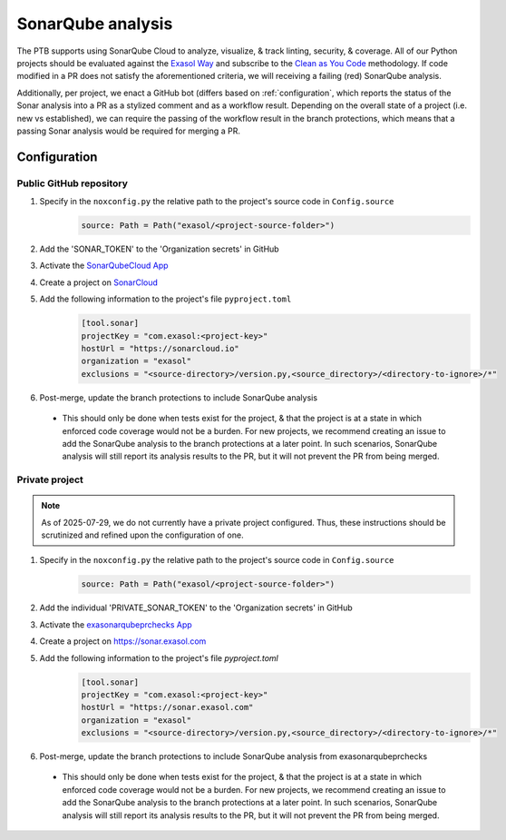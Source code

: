 .. _sonarqube_analysis:

SonarQube analysis
==================

The PTB supports using SonarQube Cloud to analyze, visualize, & track linting, security,
& coverage. All of our Python projects should be evaluated against the `Exasol Way`_
and subscribe to the
`Clean as You Code <https://docs.sonarsource.com/sonarqube-server/9.8/user-guide/clean-as-you-code/>`__
methodology. If code modified in a PR does not satisfy the aforementioned criteria, we
will receiving a failing (red) SonarQube analysis.

Additionally, per project, we enact a GitHub bot (differs based on :ref:`configuration`,
which reports the status of the Sonar analysis into a PR as a stylized comment and as
a workflow result. Depending on the overall state of a project (i.e. new vs established),
we can require the passing of the workflow result in the branch protections, which means
that a passing Sonar analysis would be required for merging a PR.

.. _configuration:

Configuration
+++++++++++++

.. _configure_sonar_public_project:

**Public** GitHub repository
^^^^^^^^^^^^^^^^^^^^^^^^
1. Specify in the ``noxconfig.py`` the relative path to the project's source code in ``Config.source``
    .. code-block:: python

        source: Path = Path("exasol/<project-source-folder>")
2. Add the 'SONAR_TOKEN' to the 'Organization secrets' in GitHub
3. Activate the `SonarQubeCloud App <https://github.com/apps/sonarqubecloud>`__
4. Create a project on `SonarCloud <https://sonarcloud.io>`__
5. Add the following information to the project's file ``pyproject.toml``
    .. code-block:: toml

        [tool.sonar]
        projectKey = "com.exasol:<project-key>"
        hostUrl = "https://sonarcloud.io"
        organization = "exasol"
        exclusions = "<source-directory>/version.py,<source_directory>/<directory-to-ignore>/*"
6. Post-merge, update the branch protections to include SonarQube analysis

  * This should only be done when tests exist for the project, & that the project is
    at a state in which enforced code coverage would not be a burden. For new projects,
    we recommend creating an issue to add the SonarQube analysis to the branch protections
    at a later point. In such scenarios, SonarQube analysis will still report its analysis
    results to the PR, but it will not prevent the PR from being merged.

.. _configure_sonar_private_project:

**Private** project
^^^^^^^^^^^^^^^^^^^
.. note::
    As of 2025-07-29, we do not currently have a private project configured. Thus,
    these instructions should be scrutinized and refined upon the configuration of one.

1. Specify in the ``noxconfig.py`` the relative path to the project's source code in ``Config.source``
    .. code-block:: python

        source: Path = Path("exasol/<project-source-folder>")
2. Add the individual 'PRIVATE_SONAR_TOKEN' to the 'Organization secrets' in GitHub
3. Activate the `exasonarqubeprchecks App <https://github.com/apps/exasonarqubeprchecks>`__
4. Create a project on https://sonar.exasol.com
5. Add the following information to the project's file `pyproject.toml`
    .. code-block:: toml

        [tool.sonar]
        projectKey = "com.exasol:<project-key>"
        hostUrl = "https://sonar.exasol.com"
        organization = "exasol"
        exclusions = "<source-directory>/version.py,<source_directory>/<directory-to-ignore>/*"
6. Post-merge, update the branch protections to include SonarQube analysis from exasonarqubeprchecks

  * This should only be done when tests exist for the project, & that the project is
    at a state in which enforced code coverage would not be a burden. For new projects,
    we recommend creating an issue to add the SonarQube analysis to the branch protections
    at a later point. In such scenarios, SonarQube analysis will still report its analysis
    results to the PR, but it will not prevent the PR from being merged.

.. _Exasol Way: https://sonarcloud.io/organizations/exasol/quality_gates/show/AXxvLH-3BdtLlpiYmZhh
